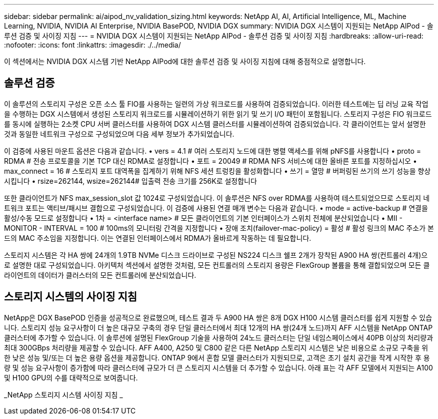 ---
sidebar: sidebar 
permalink: ai/aipod_nv_validation_sizing.html 
keywords: NetApp AI, AI, Artificial Intelligence, ML, Machine Learning, NVIDIA, NVIDIA AI Enterprise, NVIDIA BasePOD, NVIDIA DGX 
summary: NVIDIA DGX 시스템이 지원되는 NetApp AIPod - 솔루션 검증 및 사이징 지침 
---
= NVIDIA DGX 시스템이 지원되는 NetApp AIPod - 솔루션 검증 및 사이징 지침
:hardbreaks:
:allow-uri-read: 
:nofooter: 
:icons: font
:linkattrs: 
:imagesdir: ./../media/


[role="lead"]
이 섹션에서는 NVIDIA DGX 시스템 기반 NetApp AIPod에 대한 솔루션 검증 및 사이징 지침에 대해 중점적으로 설명합니다.



== 솔루션 검증

이 솔루션의 스토리지 구성은 오픈 소스 툴 FIO를 사용하는 일련의 가상 워크로드를 사용하여 검증되었습니다. 이러한 테스트에는 딥 러닝 교육 작업을 수행하는 DGX 시스템에서 생성된 스토리지 워크로드를 시뮬레이션하기 위한 읽기 및 쓰기 I/O 패턴이 포함됩니다. 스토리지 구성은 FIO 워크로드를 동시에 실행하는 2소켓 CPU 서버 클러스터를 사용하여 DGX 시스템 클러스터를 시뮬레이션하여 검증되었습니다. 각 클라이언트는 앞서 설명한 것과 동일한 네트워크 구성으로 구성되었으며 다음 세부 정보가 추가되었습니다.

이 검증에 사용된 마운트 옵션은 다음과 같습니다.
• vers = 4.1 # 여러 스토리지 노드에 대한 병렬 액세스를 위해 pNFS를 사용합니다
• proto = RDMA # 전송 프로토콜을 기본 TCP 대신 RDMA로 설정합니다
• 포트 = 20049 # RDMA NFS 서비스에 대한 올바른 포트를 지정하십시오
• max_connect = 16 # 스토리지 포트 대역폭을 집계하기 위해 NFS 세션 트렁킹을 활성화합니다
• 쓰기 = 열망 # 버퍼링된 쓰기의 쓰기 성능을 향상시킵니다
• rsize=262144, wsize=262144# 입출력 전송 크기를 256K로 설정합니다

또한 클라이언트가 NFS max_session_slot 값 1024로 구성되었습니다. 이 솔루션은 NFS over RDMA를 사용하여 테스트되었으므로 스토리지 네트워크 포트는 액티브/패시브 결합으로 구성되었습니다. 이 검증에 사용된 연결 매개 변수는 다음과 같습니다.
• mode = active-backup # 연결을 활성/수동 모드로 설정합니다
• 1차 = <interface name> # 모든 클라이언트의 기본 인터페이스가 스위치 전체에 분산되었습니다
• MII - MONITOR - INTERVAL = 100 # 100ms의 모니터링 간격을 지정합니다
• 장애 조치(failover-mac-policy) = 활성 # 활성 링크의 MAC 주소가 본드의 MAC 주소임을 지정합니다. 이는 연결된 인터페이스에서 RDMA가 올바르게 작동하는 데 필요합니다.

스토리지 시스템은 각 HA 쌍에 24개의 1.9TB NVMe 디스크 드라이브로 구성된 NS224 디스크 쉘프 2개가 장착된 A900 HA 쌍(컨트롤러 4개)으로 설명한 대로 구성되었습니다. 아키텍처 섹션에서 설명한 것처럼, 모든 컨트롤러의 스토리지 용량은 FlexGroup 볼륨을 통해 결합되었으며 모든 클라이언트의 데이터가 클러스터의 모든 컨트롤러에 분산되었습니다.



== 스토리지 시스템의 사이징 지침

NetApp은 DGX BasePOD 인증을 성공적으로 완료했으며, 테스트 결과 두 A900 HA 쌍은 8개 DGX H100 시스템 클러스터를 쉽게 지원할 수 있습니다. 스토리지 성능 요구사항이 더 높은 대규모 구축의 경우 단일 클러스터에서 최대 12개의 HA 쌍(24개 노드)까지 AFF 시스템을 NetApp ONTAP 클러스터에 추가할 수 있습니다. 이 솔루션에 설명된 FlexGroup 기술을 사용하여 24노드 클러스터는 단일 네임스페이스에서 40PB 이상의 처리량과 최대 300GBps 처리량을 제공할 수 있습니다. AFF A400, A250 및 C800 같은 다른 NetApp 스토리지 시스템은 낮은 비용으로 소규모 구축을 위한 낮은 성능 및/또는 더 높은 용량 옵션을 제공합니다. ONTAP 9에서 혼합 모델 클러스터가 지원되므로, 고객은 초기 설치 공간을 작게 시작한 후 용량 및 성능 요구사항이 증가함에 따라 클러스터에 규모가 더 큰 스토리지 시스템을 더 추가할 수 있습니다. 아래 표는 각 AFF 모델에서 지원되는 A100 및 H100 GPU의 수를 대략적으로 보여줍니다.

_NetApp 스토리지 시스템 사이징 지침 _ image:aipod_nv_sizing_new.png[""]
